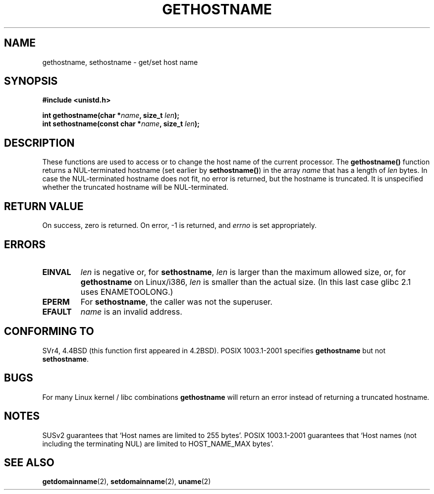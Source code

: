 .\" Hey Emacs! This file is -*- nroff -*- source.
.\"
.\" Copyright 1993 Rickard E. Faith (faith@cs.unc.edu)
.\"
.\" Permission is granted to make and distribute verbatim copies of this
.\" manual provided the copyright notice and this permission notice are
.\" preserved on all copies.
.\"
.\" Permission is granted to copy and distribute modified versions of this
.\" manual under the conditions for verbatim copying, provided that the
.\" entire resulting derived work is distributed under the terms of a
.\" permission notice identical to this one
.\" 
.\" Since the Linux kernel and libraries are constantly changing, this
.\" manual page may be incorrect or out-of-date.  The author(s) assume no
.\" responsibility for errors or omissions, or for damages resulting from
.\" the use of the information contained herein.  The author(s) may not
.\" have taken the same level of care in the production of this manual,
.\" which is licensed free of charge, as they might when working
.\" professionally.
.\" 
.\" Formatted or processed versions of this manual, if unaccompanied by
.\" the source, must acknowledge the copyright and authors of this work.
.\"
.\" Modified 22 July 1995 by Michael Chastain <mec@duracef.shout.net>:
.\"   'gethostname' is real system call on Linux/Alpha.
.\" Modified Fri Jan 31 16:30:53 1997 by Eric S. Raymond <esr@thyrsus.com>
.\" Modified 2000-06-04, 2001-12-15 by aeb
.\"
.TH GETHOSTNAME 2 2001-12-15 "Linux 2.5.0" "Linux Programmer's Manual"
.SH NAME
gethostname, sethostname \- get/set host name
.SH SYNOPSIS
.B #include <unistd.h>
.sp
.BI "int gethostname(char *" name ", size_t " len );
.br
.BI "int sethostname(const char *" name ", size_t " len );
.SH DESCRIPTION
These functions are used to access or to change the host name of the
current processor.
The
.B gethostname()
function returns a NUL-terminated hostname (set earlier by
.BR sethostname() )
in the array \fIname\fP that has a length of \fIlen\fP bytes.
In case the NUL-terminated hostname does not fit, no error is
returned, but the hostname is truncated. It is unspecified
whether the truncated hostname will be NUL-terminated.
.SH "RETURN VALUE"
On success, zero is returned.  On error, \-1 is returned, and
.I errno
is set appropriately.
.SH ERRORS
.TP
.B EINVAL
.I len
is negative or, for
.BR sethostname ,
.I len
is larger than the maximum allowed size,
or, for
.BR gethostname
on Linux/i386,
.I len
is smaller than the actual size.
(In this last case glibc 2.1 uses ENAMETOOLONG.)
.TP
.B EPERM
For
.BR sethostname ,
the caller was not the superuser.
.TP
.B EFAULT
.I name
is an invalid address.
.SH "CONFORMING TO"
SVr4, 4.4BSD  (this function first appeared in 4.2BSD).
POSIX 1003.1-2001 specifies
.B gethostname
but not
.BR sethostname .
.SH BUGS
For many Linux kernel / libc combinations
.B gethostname
will return an error instead of returning a truncated hostname.
.SH NOTES
SUSv2 guarantees that `Host names are limited to 255 bytes'.
POSIX 1003.1-2001 guarantees that `Host names (not including
the terminating NUL) are limited to HOST_NAME_MAX bytes'.
.SH "SEE ALSO"
.BR getdomainname (2),
.BR setdomainname (2),
.BR uname (2)
